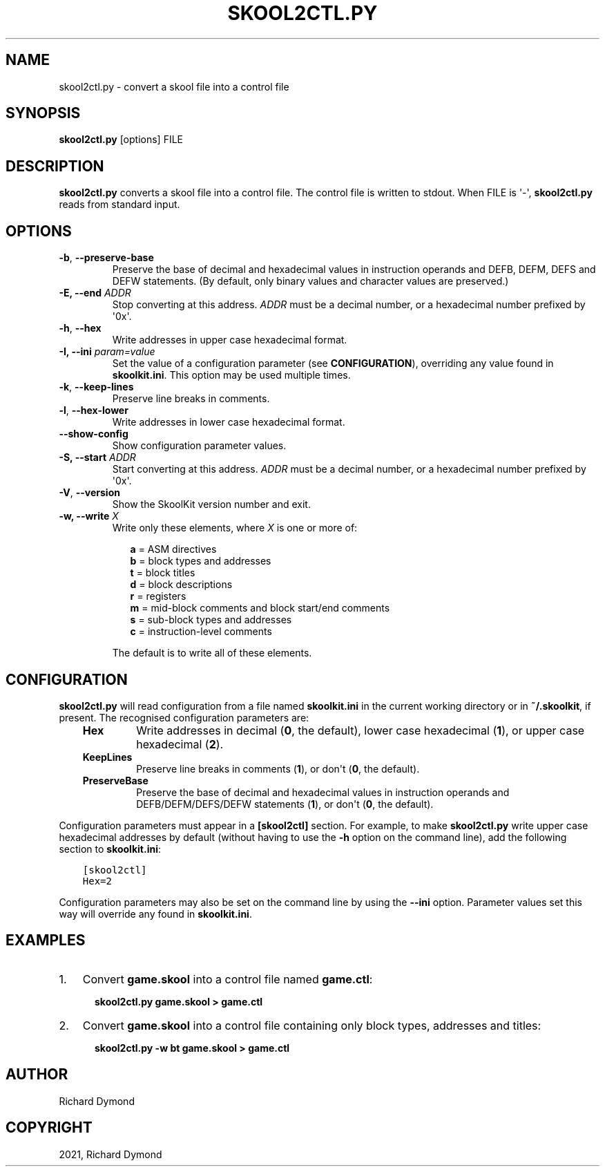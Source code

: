 .\" Man page generated from reStructuredText.
.
.TH "SKOOL2CTL.PY" "1" "Nov 06, 2021" "8.6" "SkoolKit"
.SH NAME
skool2ctl.py \- convert a skool file into a control file
.
.nr rst2man-indent-level 0
.
.de1 rstReportMargin
\\$1 \\n[an-margin]
level \\n[rst2man-indent-level]
level margin: \\n[rst2man-indent\\n[rst2man-indent-level]]
-
\\n[rst2man-indent0]
\\n[rst2man-indent1]
\\n[rst2man-indent2]
..
.de1 INDENT
.\" .rstReportMargin pre:
. RS \\$1
. nr rst2man-indent\\n[rst2man-indent-level] \\n[an-margin]
. nr rst2man-indent-level +1
.\" .rstReportMargin post:
..
.de UNINDENT
. RE
.\" indent \\n[an-margin]
.\" old: \\n[rst2man-indent\\n[rst2man-indent-level]]
.nr rst2man-indent-level -1
.\" new: \\n[rst2man-indent\\n[rst2man-indent-level]]
.in \\n[rst2man-indent\\n[rst2man-indent-level]]u
..
.SH SYNOPSIS
.sp
\fBskool2ctl.py\fP [options] FILE
.SH DESCRIPTION
.sp
\fBskool2ctl.py\fP converts a skool file into a control file. The control file is
written to stdout. When FILE is \(aq\-\(aq, \fBskool2ctl.py\fP reads from standard
input.
.SH OPTIONS
.INDENT 0.0
.TP
.B \-b\fP,\fB  \-\-preserve\-base
Preserve the base of decimal and hexadecimal values in instruction operands
and DEFB, DEFM, DEFS and DEFW statements. (By default, only binary values and
character values are preserved.)
.UNINDENT
.INDENT 0.0
.TP
.B \-E, \-\-end \fIADDR\fP
Stop converting at this address. \fIADDR\fP must be a decimal number, or a
hexadecimal number prefixed by \(aq0x\(aq.
.UNINDENT
.INDENT 0.0
.TP
.B \-h\fP,\fB  \-\-hex
Write addresses in upper case hexadecimal format.
.UNINDENT
.INDENT 0.0
.TP
.B \-I, \-\-ini \fIparam=value\fP
Set the value of a configuration parameter (see \fBCONFIGURATION\fP),
overriding any value found in \fBskoolkit.ini\fP\&. This option may be used
multiple times.
.UNINDENT
.INDENT 0.0
.TP
.B \-k\fP,\fB  \-\-keep\-lines
Preserve line breaks in comments.
.TP
.B \-l\fP,\fB  \-\-hex\-lower
Write addresses in lower case hexadecimal format.
.TP
.B \-\-show\-config
Show configuration parameter values.
.UNINDENT
.INDENT 0.0
.TP
.B \-S, \-\-start \fIADDR\fP
Start converting at this address. \fIADDR\fP must be a decimal number, or a
hexadecimal number prefixed by \(aq0x\(aq.
.UNINDENT
.INDENT 0.0
.TP
.B \-V\fP,\fB  \-\-version
Show the SkoolKit version number and exit.
.UNINDENT
.INDENT 0.0
.TP
.B \-w, \-\-write \fIX\fP
Write only these elements, where \fIX\fP is one or more of:
.nf

.in +2
\fBa\fP = ASM directives
\fBb\fP = block types and addresses
\fBt\fP = block titles
\fBd\fP = block descriptions
\fBr\fP = registers
\fBm\fP = mid\-block comments and block start/end comments
\fBs\fP = sub\-block types and addresses
\fBc\fP = instruction\-level comments
.in -2
.fi
.sp
.sp
The default is to write all of these elements.
.UNINDENT
.SH CONFIGURATION
.sp
\fBskool2ctl.py\fP will read configuration from a file named \fBskoolkit.ini\fP in
the current working directory or in \fB~/.skoolkit\fP, if present. The recognised
configuration parameters are:
.INDENT 0.0
.INDENT 3.5
.INDENT 0.0
.TP
.B Hex
Write addresses in decimal (\fB0\fP, the default), lower case hexadecimal
(\fB1\fP),  or upper case hexadecimal (\fB2\fP).
.TP
.B KeepLines
Preserve line breaks in comments (\fB1\fP), or don\(aqt (\fB0\fP, the
default).
.TP
.B PreserveBase
Preserve the base of decimal and hexadecimal values in
instruction operands and DEFB/DEFM/DEFS/DEFW statements (\fB1\fP), or don\(aqt
(\fB0\fP, the default).
.UNINDENT
.UNINDENT
.UNINDENT
.sp
Configuration parameters must appear in a \fB[skool2ctl]\fP section. For example,
to make \fBskool2ctl.py\fP write upper case hexadecimal addresses by default
(without having to use the \fB\-h\fP option on the command line), add the
following section to \fBskoolkit.ini\fP:
.INDENT 0.0
.INDENT 3.5
.sp
.nf
.ft C
[skool2ctl]
Hex=2
.ft P
.fi
.UNINDENT
.UNINDENT
.sp
Configuration parameters may also be set on the command line by using the
\fB\-\-ini\fP option. Parameter values set this way will override any found in
\fBskoolkit.ini\fP\&.
.SH EXAMPLES
.INDENT 0.0
.IP 1. 3
Convert \fBgame.skool\fP into a control file named \fBgame.ctl\fP:
.nf

.in +2
\fBskool2ctl.py game.skool > game.ctl\fP
.in -2
.fi
.sp
.IP 2. 3
Convert \fBgame.skool\fP into a control file containing only block types,
addresses and titles:
.nf

.in +2
\fBskool2ctl.py \-w bt game.skool > game.ctl\fP
.in -2
.fi
.sp
.UNINDENT
.SH AUTHOR
Richard Dymond
.SH COPYRIGHT
2021, Richard Dymond
.\" Generated by docutils manpage writer.
.
